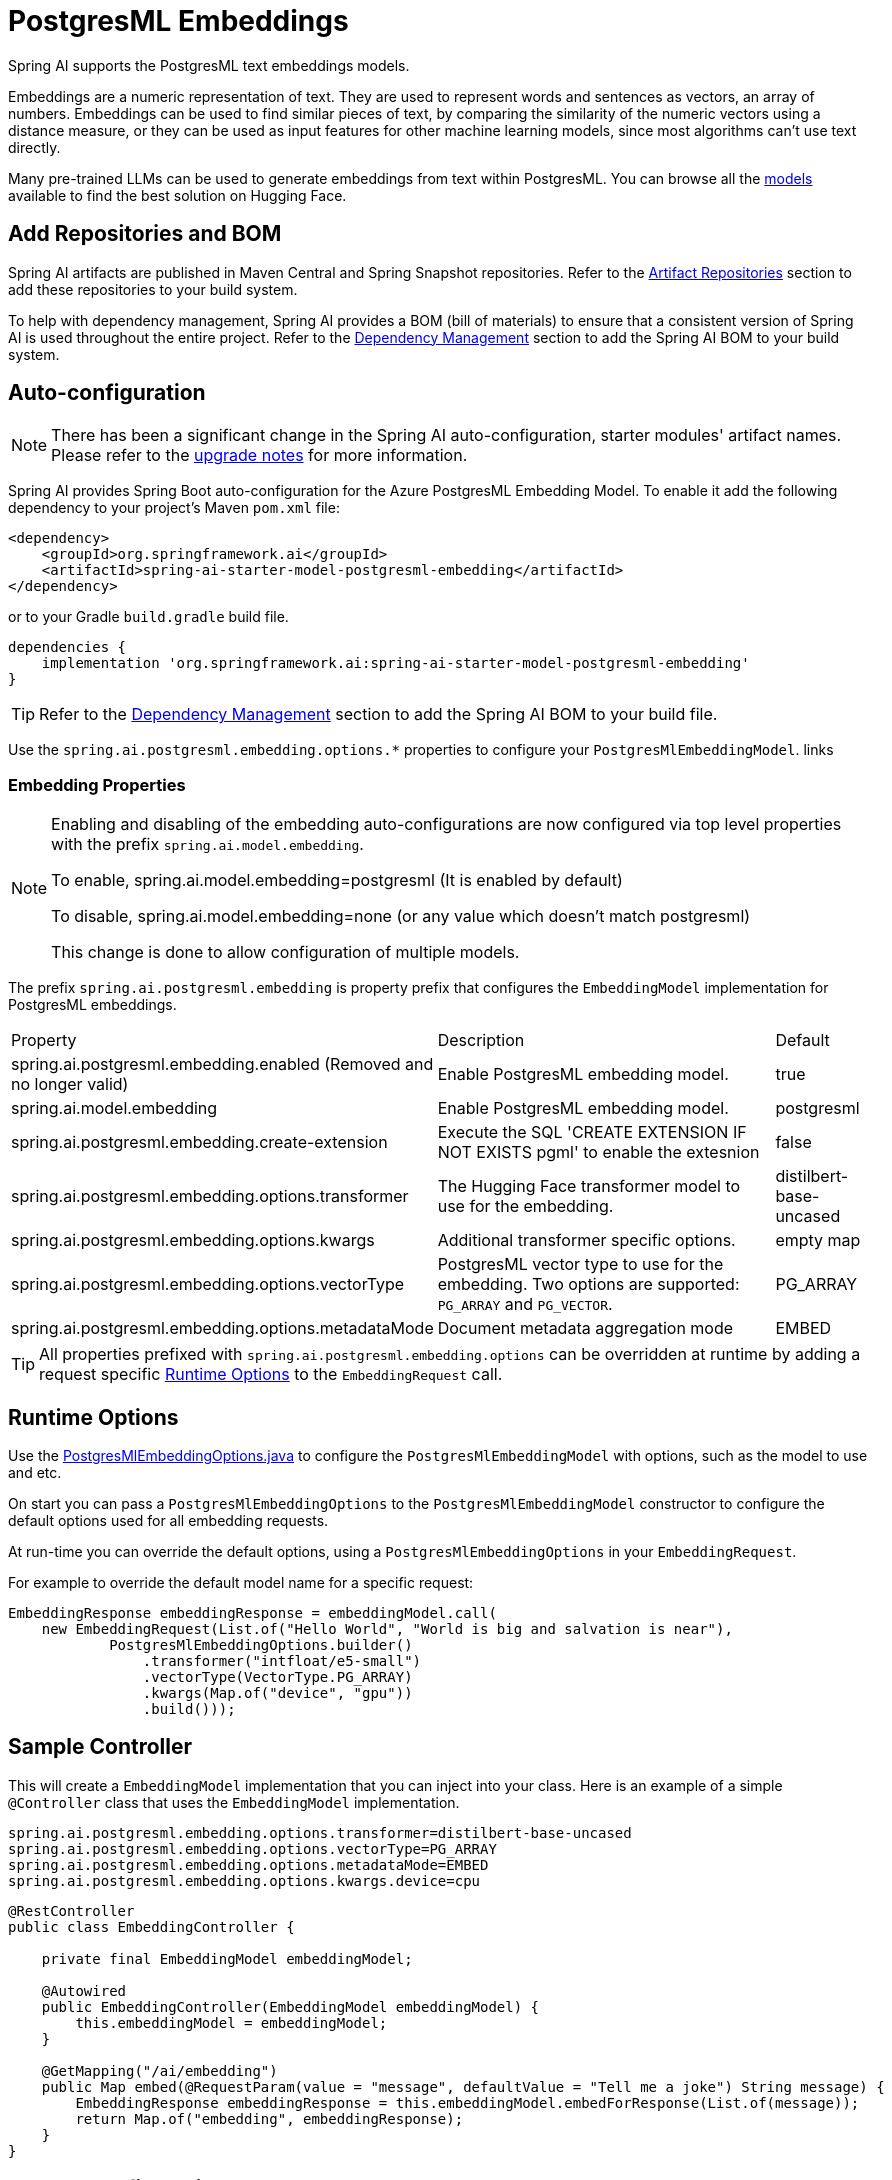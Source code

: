 = PostgresML Embeddings

Spring AI supports the PostgresML text embeddings models.

Embeddings are a numeric representation of text.
They are used to represent words and sentences as vectors, an array of numbers.
Embeddings can be used to find similar pieces of text, by comparing the similarity of the numeric vectors using a distance measure, or they can be used as input features for other machine learning models, since most algorithms can't use text directly.

Many pre-trained LLMs can be used to generate embeddings from text within PostgresML.
You can browse all the https://huggingface.co/models?library=sentence-transformers[models] available to find the best solution on Hugging Face.

== Add Repositories and BOM

Spring AI artifacts are published in Maven Central and Spring Snapshot repositories.
Refer to the xref:getting-started.adoc#artifact-repositories[Artifact Repositories] section to add these repositories to your build system.

To help with dependency management, Spring AI provides a BOM (bill of materials) to ensure that a consistent version of Spring AI is used throughout the entire project. Refer to the xref:getting-started.adoc#dependency-management[Dependency Management] section to add the Spring AI BOM to your build system.


== Auto-configuration

[NOTE]
====
There has been a significant change in the Spring AI auto-configuration, starter modules' artifact names.
Please refer to the https://docs.spring.io/spring-ai/reference/upgrade-notes.html[upgrade notes] for more information.
====

Spring AI provides Spring Boot auto-configuration for the Azure PostgresML Embedding Model.
To enable it add the following dependency to your project's Maven `pom.xml` file:

[source, xml]
----
<dependency>
    <groupId>org.springframework.ai</groupId>
    <artifactId>spring-ai-starter-model-postgresml-embedding</artifactId>
</dependency>
----

or to your Gradle `build.gradle` build file.

[source,groovy]
----
dependencies {
    implementation 'org.springframework.ai:spring-ai-starter-model-postgresml-embedding'
}
----

TIP: Refer to the xref:getting-started.adoc#dependency-management[Dependency Management] section to add the Spring AI BOM to your build file.

Use the `spring.ai.postgresml.embedding.options.*` properties to configure your `PostgresMlEmbeddingModel`. links

=== Embedding Properties

[NOTE]
====
Enabling and disabling of the embedding auto-configurations are now configured via top level properties with the prefix `spring.ai.model.embedding`.

To enable, spring.ai.model.embedding=postgresml (It is enabled by default)

To disable, spring.ai.model.embedding=none (or any value which doesn't match postgresml)

This change is done to allow configuration of multiple models.
====

The prefix `spring.ai.postgresml.embedding` is property prefix that configures the `EmbeddingModel` implementation for PostgresML embeddings.

[cols="3,5,1", stripes=even]
|====
| Property | Description | Default
| spring.ai.postgresml.embedding.enabled (Removed and no longer valid) | Enable PostgresML embedding model.  | true
| spring.ai.model.embedding | Enable PostgresML embedding model.  | postgresml
| spring.ai.postgresml.embedding.create-extension | Execute the SQL 'CREATE EXTENSION IF NOT EXISTS pgml' to enable the extesnion | false
| spring.ai.postgresml.embedding.options.transformer  | The Hugging Face transformer model to use for the embedding.  | distilbert-base-uncased
| spring.ai.postgresml.embedding.options.kwargs   | Additional transformer specific options.  | empty map
| spring.ai.postgresml.embedding.options.vectorType   | PostgresML vector type to use for the embedding. Two options are supported: `PG_ARRAY` and `PG_VECTOR`. | PG_ARRAY
| spring.ai.postgresml.embedding.options.metadataMode   | Document metadata aggregation mode  | EMBED
|====


TIP: All properties prefixed with `spring.ai.postgresml.embedding.options` can be overridden at runtime by adding a request specific <<embedding-options>> to the `EmbeddingRequest` call.

== Runtime Options [[embedding-options]]

Use the https://github.com/spring-projects/spring-ai/blob/main/models/spring-ai-openai/src/main/java/org/springframework/ai/postgresml/PostgresMlEmbeddingOptions.java[PostgresMlEmbeddingOptions.java] to configure the `PostgresMlEmbeddingModel` with options, such as the model to use and etc.


On start you can pass a `PostgresMlEmbeddingOptions` to the `PostgresMlEmbeddingModel` constructor to configure the default options used for all embedding requests.

At run-time you can override the default options, using a `PostgresMlEmbeddingOptions` in your `EmbeddingRequest`.

For example to override the default model name for a specific request:

[source,java]
----

EmbeddingResponse embeddingResponse = embeddingModel.call(
    new EmbeddingRequest(List.of("Hello World", "World is big and salvation is near"),
            PostgresMlEmbeddingOptions.builder()
                .transformer("intfloat/e5-small")
                .vectorType(VectorType.PG_ARRAY)
                .kwargs(Map.of("device", "gpu"))
                .build()));
----

== Sample Controller

This will create a `EmbeddingModel` implementation that you can inject into your class.
Here is an example of a simple `@Controller` class that uses the `EmbeddingModel` implementation.

[source,application.properties]
----
spring.ai.postgresml.embedding.options.transformer=distilbert-base-uncased
spring.ai.postgresml.embedding.options.vectorType=PG_ARRAY
spring.ai.postgresml.embedding.options.metadataMode=EMBED
spring.ai.postgresml.embedding.options.kwargs.device=cpu
----

[source,java]
----
@RestController
public class EmbeddingController {

    private final EmbeddingModel embeddingModel;

    @Autowired
    public EmbeddingController(EmbeddingModel embeddingModel) {
        this.embeddingModel = embeddingModel;
    }

    @GetMapping("/ai/embedding")
    public Map embed(@RequestParam(value = "message", defaultValue = "Tell me a joke") String message) {
        EmbeddingResponse embeddingResponse = this.embeddingModel.embedForResponse(List.of(message));
        return Map.of("embedding", embeddingResponse);
    }
}
----

== Manual configuration

Instead of using the Spring Boot auto-configuration, you can create the `PostgresMlEmbeddingModel` manually.
For this add the `spring-ai-postgresml` dependency to your project's Maven `pom.xml` file:

[source, xml]
----
<dependency>
    <groupId>org.springframework.ai</groupId>
    <artifactId>spring-ai-postgresml</artifactId>
</dependency>
----

or to your Gradle `build.gradle` build file.

[source,groovy]
----
dependencies {
    implementation 'org.springframework.ai:spring-ai-postgresml'
}
----

TIP: Refer to the xref:getting-started.adoc#dependency-management[Dependency Management] section to add the Spring AI BOM to your build file.

Next, create an `PostgresMlEmbeddingModel` instance and use it to compute the similarity between two input texts:

[source,java]
----
var jdbcTemplate = new JdbcTemplate(dataSource); // your posgresml data source

PostgresMlEmbeddingModel embeddingModel = new PostgresMlEmbeddingModel(this.jdbcTemplate,
        PostgresMlEmbeddingOptions.builder()
            .transformer("distilbert-base-uncased") // huggingface transformer model name.
            .vectorType(VectorType.PG_VECTOR) //vector type in PostgreSQL.
            .kwargs(Map.of("device", "cpu")) // optional arguments.
            .metadataMode(MetadataMode.EMBED) // Document metadata mode.
            .build());

embeddingModel.afterPropertiesSet(); // initialize the jdbc template and database.

EmbeddingResponse embeddingResponse = this.embeddingModel
	.embedForResponse(List.of("Hello World", "World is big and salvation is near"));
----

NOTE: When created manually, you must call the `afterPropertiesSet()` after setting the properties and before using the client.
It is more convenient (and preferred) to create the PostgresMlEmbeddingModel as a `@Bean`.
Then you don’t have to call the `afterPropertiesSet()` manually:

[source,java]
----
@Bean
public EmbeddingModel embeddingModel(JdbcTemplate jdbcTemplate) {
    return new PostgresMlEmbeddingModel(jdbcTemplate,
        PostgresMlEmbeddingOptions.builder()
             ....
            .build());
}
----


